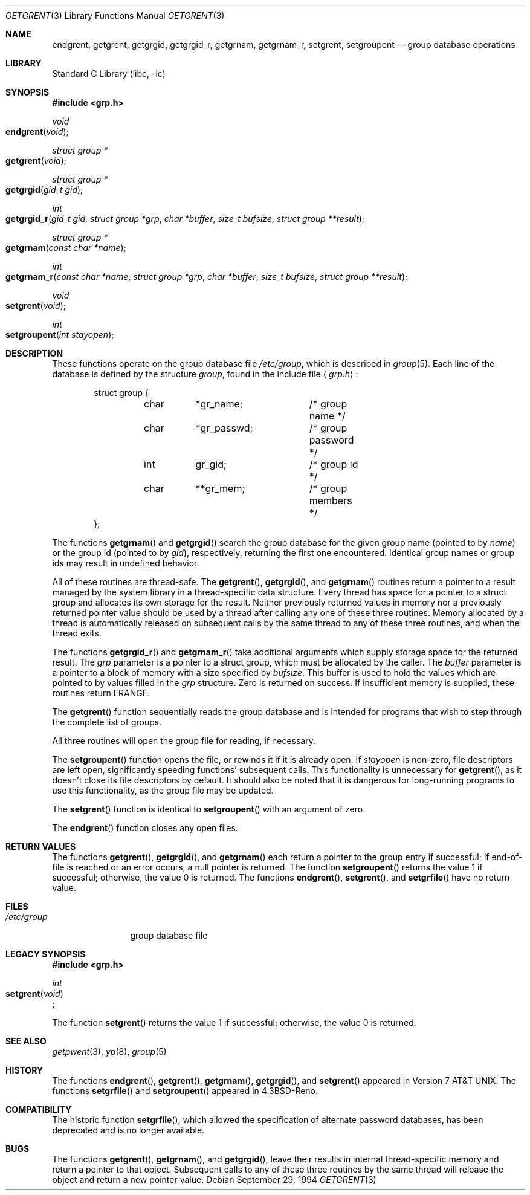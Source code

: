 .\" Copyright (c) 1989, 1991, 1993
.\"	The Regents of the University of California.  All rights reserved.
.\"
.\" Redistribution and use in source and binary forms, with or without
.\" modification, are permitted provided that the following conditions
.\" are met:
.\" 1. Redistributions of source code must retain the above copyright
.\"    notice, this list of conditions and the following disclaimer.
.\" 2. Redistributions in binary form must reproduce the above copyright
.\"    notice, this list of conditions and the following disclaimer in the
.\"    documentation and/or other materials provided with the distribution.
.\" 3. All advertising materials mentioning features or use of this software
.\"    must display the following acknowledgement:
.\"	This product includes software developed by the University of
.\"	California, Berkeley and its contributors.
.\" 4. Neither the name of the University nor the names of its contributors
.\"    may be used to endorse or promote products derived from this software
.\"    without specific prior written permission.
.\"
.\" THIS SOFTWARE IS PROVIDED BY THE REGENTS AND CONTRIBUTORS ``AS IS'' AND
.\" ANY EXPRESS OR IMPLIED WARRANTIES, INCLUDING, BUT NOT LIMITED TO, THE
.\" IMPLIED WARRANTIES OF MERCHANTABILITY AND FITNESS FOR A PARTICULAR PURPOSE
.\" ARE DISCLAIMED.  IN NO EVENT SHALL THE REGENTS OR CONTRIBUTORS BE LIABLE
.\" FOR ANY DIRECT, INDIRECT, INCIDENTAL, SPECIAL, EXEMPLARY, OR CONSEQUENTIAL
.\" DAMAGES (INCLUDING, BUT NOT LIMITED TO, PROCUREMENT OF SUBSTITUTE GOODS
.\" OR SERVICES; LOSS OF USE, DATA, OR PROFITS; OR BUSINESS INTERRUPTION)
.\" HOWEVER CAUSED AND ON ANY THEORY OF LIABILITY, WHETHER IN CONTRACT, STRICT
.\" LIABILITY, OR TORT (INCLUDING NEGLIGENCE OR OTHERWISE) ARISING IN ANY WAY
.\" OUT OF THE USE OF THIS SOFTWARE, EVEN IF ADVISED OF THE POSSIBILITY OF
.\" SUCH DAMAGE.
.\"
.\"     From: @(#)getgrent.3	8.2 (Berkeley) 4/19/94
.\" $FreeBSD: src/lib/libc/gen/getgrent.3,v 1.16 2001/10/01 16:08:51 ru Exp $
.\"
.Dd September 29, 1994
.Dt GETGRENT 3
.Os
.Sh NAME
.Nm endgrent ,
.Nm getgrent ,
.Nm getgrgid ,
.Nm getgrgid_r ,
.Nm getgrnam ,
.Nm getgrnam_r ,
.Nm setgrent ,
.\" .Nm setgrfile ,
.Nm setgroupent
.Nd group database operations
.Sh LIBRARY
.Lb libc
.Sh SYNOPSIS
.In grp.h
.Ft void
.Fo endgrent
.Fa void
.Fc
.Ft struct group *
.Fo getgrent
.Fa void
.Fc
.Ft struct group *
.Fo getgrgid
.Fa "gid_t gid"
.Fc
.Ft int
.Fo getgrgid_r
.Fa "gid_t gid"
.Fa "struct group *grp"
.Fa "char *buffer"
.Fa "size_t bufsize"
.Fa "struct group **result"
.Fc
.Ft struct group *
.Fo getgrnam
.Fa "const char *name"
.Fc
.Ft int
.Fo getgrnam_r
.Fa "const char *name"
.Fa "struct group *grp"
.Fa "char *buffer"
.Fa "size_t bufsize"
.Fa "struct group **result"
.Fc
.Ft void
.Fo setgrent
.Fa void
.Fc
.\" .Ft void
.\" .Fn setgrfile "const char *name"
.Ft int
.Fo setgroupent
.Fa "int stayopen"
.Fc
.Sh DESCRIPTION
These functions operate on the group database file
.Pa /etc/group ,
which is described
in
.Xr group 5 .
Each line of the database is defined by the structure
.Ar group ,
found in the include
file
.Aq Pa grp.h :
.Bd -literal -offset indent
struct group {
	char	*gr_name;	/* group name */
	char	*gr_passwd;	/* group password */
	int	gr_gid;		/* group id */
	char	**gr_mem;	/* group members */
};
.Ed
.Pp
The functions
.Fn getgrnam
and
.Fn getgrgid
search the group database for the given group name (pointed to by
.Ar name )
or the group id (pointed to by
.Ar gid ) ,
respectively, returning the first one encountered.  Identical group
names or group ids may result in undefined behavior.
.Pp
All of these routines are thread-safe.
The
.Fn getgrent ,
.Fn getgrgid ,
and
.Fn getgrnam
routines return a pointer to a result managed by the system library in a
thread-specific data structure.
Every thread has space for a pointer to a struct group and allocates its own storage for the result.
Neither previously returned values in memory nor a previously returned pointer value should be used
by a thread after calling any one of these three routines.
Memory allocated by a thread is automatically released on subsequent calls by the same thread to any of these
three routines, and when the thread exits.
.Pp
The functions
.Fn getgrgid_r
and
.Fn getgrnam_r
take additional arguments which supply storage space for the returned result.
The
.Fa grp
parameter is a pointer to a struct group, which must be allocated by the caller.
The 
.Fa buffer
parameter is a pointer to a block of memory with a size specified by
.Pa bufsize .
This buffer is used to hold the values which are pointed to by values filled in
the
.Fa grp
structure.
Zero is returned on success.
If insufficient memory is supplied, these routines return ERANGE.
.Pp
The
.Fn getgrent
function
sequentially reads the group database and is intended for programs
that wish to step through the complete list of groups.
.Pp
All three routines will open the group file for reading, if necessary.
.Pp
The
.Fn setgroupent
function
opens the file, or rewinds it if it is already open.  If
.Fa stayopen
is non-zero, file descriptors are left open, significantly speeding
functions' subsequent calls.  This functionality is unnecessary for
.Fn getgrent ,
as it doesn't close its file descriptors by default.  It should also
be noted that it is dangerous for long-running programs to use this
functionality, as the group file may be updated.
.Pp
The
.Fn setgrent
function
is identical to
.Fn setgroupent
with an argument of zero.
.Pp
The
.Fn endgrent
function
closes any open files.
.Sh RETURN VALUES
The functions
.Fn getgrent ,
.Fn getgrgid ,
and
.Fn getgrnam 
each return a pointer to the group entry if successful; if end-of-file
is reached or an error occurs, a null pointer is returned.
The function
.Fn setgroupent
returns the value 1 if successful;
otherwise, the value 0 is returned.
The functions
.Fn endgrent ,
.Fn setgrent ,
and
.Fn setgrfile
have no return value.
.Sh FILES
.Bl -tag -width /etc/group -compact
.It Pa /etc/group
group database file
.El
.Sh LEGACY SYNOPSIS
.Fd #include <grp.h>
.Pp
.Ft int
.br
.Fo setgrent
.Fa void
.Fc ;
.Pp
The function
.Fn setgrent
returns the value 1 if successful;
otherwise, the value 0 is returned.
.Sh SEE ALSO
.Xr getpwent 3 ,
.Xr yp 8 ,
.Xr group 5
.Sh HISTORY
The functions
.Fn endgrent ,
.Fn getgrent ,
.Fn getgrnam ,
.Fn getgrgid ,
and
.Fn setgrent
appeared in
.At v7 .
The functions
.Fn setgrfile
and
.Fn setgroupent
appeared in
.Bx 4.3 Reno .
.Sh COMPATIBILITY
The historic function
.Fn setgrfile ,
which allowed the specification of alternate password databases, has
been deprecated and is no longer available.
.Sh BUGS
The functions
.Fn getgrent ,
.Fn getgrnam ,
and
.Fn getgrgid ,
leave their results in internal thread-specific memory and return
a pointer to that object.
Subsequent calls to any of these three routines by the same thread will
release the object and return a new pointer value.
